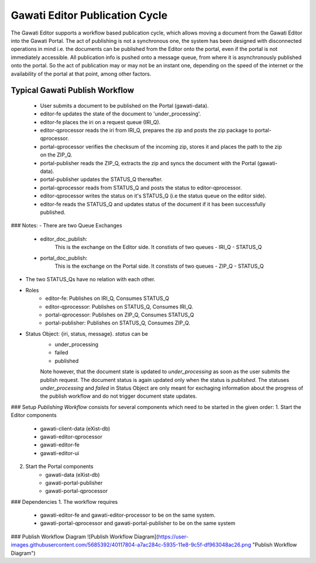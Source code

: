Gawati Editor Publication Cycle
###############################

The Gawati Editor supports a workflow based publication cycle, which allows moving a document from the Gawati Editor into the Gawati Portal. 
The act of publishing is not a synchronous one, the system has been designed with disconnected operations in mind i.e. the documents can be published from the Editor onto the portal, even if the portal is not immediately accessible. All publication info is pushed onto a message queue, from where it is asynchronously published onto the portal. So the act of publication may or may not be an instant one, depending on the speed of the internet or the  availability of the portal at that point, among other factors.


Typical Gawati Publish Workflow
================================

    * User submits a document to be published on the Portal (gawati-data).
    * editor-fe updates the state of the document to 'under_processing'.
    * editor-fe places the iri on a request queue (IRI_Q).
    * editor-qprocessor reads the iri from IRI_Q, prepares the zip and posts the zip package to portal-qprocessor.
    * portal-qprocessor verifies the checksum of the incoming zip, stores it and places the path to the zip on the ZIP_Q.
    * portal-publisher reads the ZIP_Q, extracts the zip and syncs the document with the Portal (gawati-data).
    * portal-publisher updates the STATUS_Q thereafter.
    * portal-qprocessor reads from STATUS_Q and posts the status to editor-qprocessor.
    * editor-qprocessor writes the status on it's STATUS_Q (i.e the status queue on the editor side).
    * editor-fe reads the STATUS_Q and updates status of the document if it has been successfully published.

### Notes:
- There are two Queue Exchanges
    - editor_doc_publish: 
        This is the exchange on the Editor side. It constists of two queues
        - IRI_Q
        - STATUS_Q
    - portal_doc_publish:
        This is the exchange on the Portal side. It constists of two queues
        - ZIP_Q
        - STATUS_Q
- The two STATUS_Qs have no relation with each other.
- Roles
    - editor-fe: Publishes on IRI_Q, Consumes STATUS_Q
    - editor-qprocessor: Publishes on STATUS_Q, Consumes IRI_Q.
    - portal-qprocessor: Publishes on ZIP_Q, Consumes STATUS_Q
    - portal-publisher: Publishes on STATUS_Q, Consumes ZIP_Q.
- Status Object: {iri, status, message}. *status* can be
    - under_processing
    - failed 
    - published

    Note however, that the document state is updated to `under_processing` as
    soon as the user submits the publish request. The document status is again
    updated only when the status is `published`. 
    The statuses `under_processing` and `failed` in Status Object are only meant
    for exchaging information about the progress of the publish workflow and do
    not trigger document state updates.

### Setup
*Publishing Workflow* consists for several components which need to be started in the given order:
1. Start the Editor components
    - gawati-client-data (eXist-db)
    - gawati-editor-qprocessor
    - gawati-editor-fe
    - gawati-editor-ui
2. Start the Portal components
    - gawati-data (eXist-db)
    - gawati-portal-publisher
    - gawati-portal-qprocessor

### Dependencies
1. The workflow requires 
    - gawati-editor-fe and gawati-editor-processor to be on the same system.
    - gawati-portal-qprocessor and gawati-portal-publisher to be on the same system

### Publish Workflow Diagram
![Publish Workflow Diagram](https://user-images.githubusercontent.com/5685392/40117804-a7ac284c-5935-11e8-9c5f-df963048ac26.png "Publish Workflow Diagram")